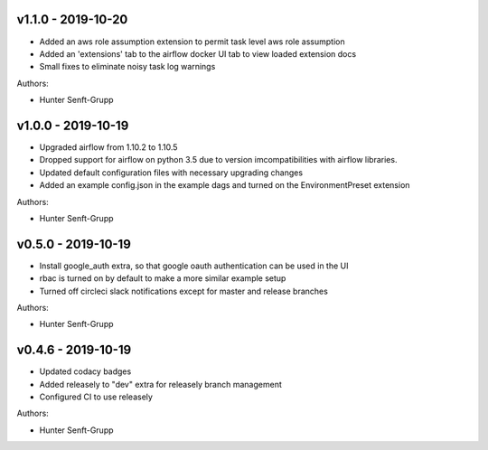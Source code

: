 .. _v1.1.0:

-------------------
v1.1.0 - 2019-10-20
-------------------

* Added an aws role assumption extension to permit task level aws role assumption
* Added an 'extensions' tab to the airflow docker UI tab to view loaded extension docs
* Small fixes to eliminate noisy task log warnings

Authors:

* Hunter Senft-Grupp

.. _v1.0.0:

-------------------
v1.0.0 - 2019-10-19
-------------------

* Upgraded airflow from 1.10.2 to 1.10.5
* Dropped support for airflow on python 3.5 due to version imcompatibilities with airflow libraries.
* Updated default configuration files with necessary upgrading changes
* Added an example config.json in the example dags and turned on the EnvironmentPreset extension

Authors:

* Hunter Senft-Grupp

.. _v0.5.0:

-------------------
v0.5.0 - 2019-10-19
-------------------

* Install google_auth extra, so that google oauth authentication can be used in the UI
* rbac is turned on by default to make a more similar example setup
* Turned off circleci slack notifications except for master and release branches

Authors:

* Hunter Senft-Grupp

.. _v0.4.6:

-------------------
v0.4.6 - 2019-10-19
-------------------

* Updated codacy badges
* Added releasely to "dev" extra for releasely branch management
* Configured CI to use releasely

Authors:

* Hunter Senft-Grupp
